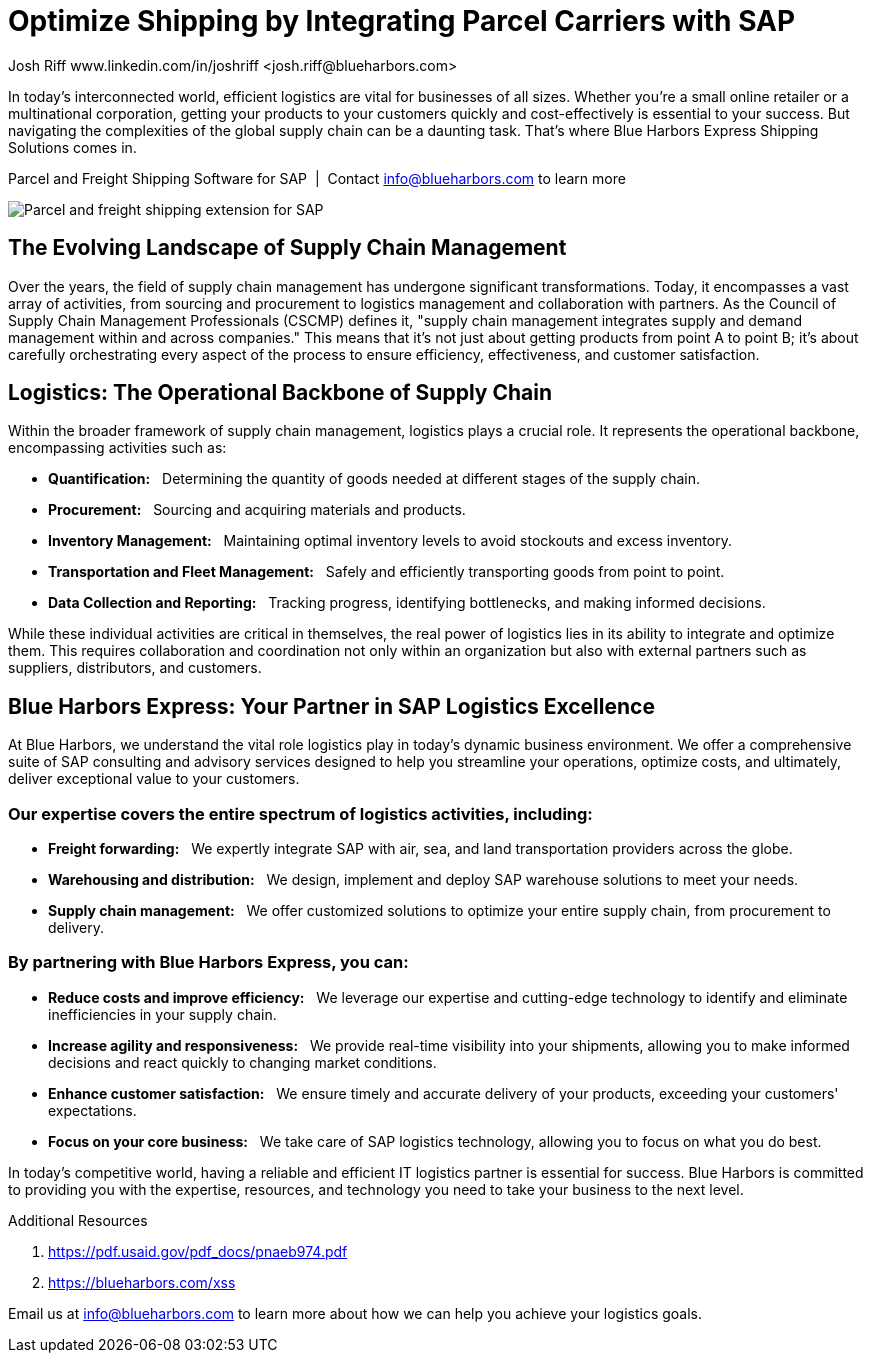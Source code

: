 # Optimize Shipping by Integrating Parcel Carriers with SAP
Josh Riff www.linkedin.com/in/joshriff <josh.riff@blueharbors.com>
:showtitle:
:page-navtitle: Optimized Logistics
:page-description: Shipping software for SAP provides logistics infrastructure for a Seamless Supply Chain
:page-copyright: Common Commons license BY-NC-ND
:page-root: ../../../
:imagesdir: ../assets
:data-uri: // Embed images directly into the document by setting the data-uri document attribute
:homepage: https://erp-parcel-shipping-extension.com/

+++
<script type="application/ld+json">
{
   "@context": "https://schema.org/",
      "@type": "BlogPosting",
      "@id": "https://erp-parcel-shipping-extension.com/2023/12/09/optimizing-logistics/#BlogPosting",
      "mainEntityOfPage": "https://erp-parcel-shipping-extension.com/2023/12/09/optimizing-logistics/",
      "url": "https://erp-parcel-shipping-extension.com/2023/12/09/optimizing-logistics/",
      "about": {"@id": "https://blueharbors.com/xss/#Product"},
      "headline": "Optimize Shipping by Integrating Parcel Carriers with SAP",
      "name": "Optimize Shipping by Integrating Parcel Carriers with SAP",
      "description": "In today's interconnected world, efficient logistics are vital for businesses of all sizes. Whether you're a small online retailer or a multinational corporation, getting your products to your customers quickly and cost-effectively is essential to your success. But navigating the complexities of the global supply chain can be a daunting task. That's where Blue Harbors Express Shipping Software for SAP comes in.",
      "datePublished": "2023-12-09T08:00Z",
      "dateModified": "2023-12-09T09:00Z",
      "inLanguage": "en-US",
      "author": {
         "@type": "Person",
         "@id": "https://www.linkedin.com/in/joshriff#Person",
         "name": "Josh Riff",
         "url": "https://www.linkedin.com/in/joshriff",
         "knowsAbout": [
            "https://www.sap.com",
         "https://en.wikipedia.org/wiki/Package_delivery",
         "https://en.wikipedia.org/wiki/Warehouse_management_system",
         "https://en.wikipedia.org/wiki/Supply_chain_management",
         "https://en.wikipedia.org/wiki/Information_technology_consulting"
         ]
      },
      "copyrightHolder": {
         "@id": "https://www.linkedin.com/in/joshriff#Person"
      },
      "copyrightYear": "2023",
      "image": [
         "https://erp-parcel-shipping-extension.com/assets/1x1/truck-07.jpg",
      "https://erp-parcel-shipping-extension.com/assets/4x3/truck-07.jpg",
      "https://erp-parcel-shipping-extension.com/assets/16x9/truck-07.jpg"
      ],
      "isPartOf": {
         "@type" : "Blog",
         "@id": "https://erp-parcel-shipping-extension.com/",
         "isPartOf":{"@id": "https://blueharbors.com/xss/#Product"},
         "name": "Parcel and Freight Shipping Software for SAP",
         "publisher": {
            "@id": "https://www.linkedin.com/in/joshriff#Person"
         }
      },
      "isBasedOn": {
         "@type": "CreativeWork",
         "name": "The Logistics Handbook. A Practical Guide for the Supply Chain Management of Health Commodities",
         "publisher": "USAID, DELIVER PROJECT, Task Order 1, 2011",
         "url": "https://pdf.usaid.gov/pdf_docs/pnaeb974.pdf"
      },
      "sameAs": "https://blueharbors.com/xss",
      "genre":["shipping software","logistics software","supply chain software"],
      "keywords": [
         "SAP shipping",
         "SAP shipping solution",
         "SAP shipping solutions",
         "shipping solution",
         "shipping integration",
         "shipping integration solution",
         "shipping integration carriers"
      ]
}
</script>
+++

In today's interconnected world, efficient logistics are vital for businesses of all sizes. Whether you're a small online retailer or a multinational corporation, getting your products to your customers quickly and cost-effectively is essential to your success. But navigating the complexities of the global supply chain can be a daunting task. That's where Blue Harbors Express Shipping Solutions comes in.

.Parcel and Freight Shipping Software for SAP{nbsp}{nbsp}|{nbsp}{nbsp}Contact info@blueharbors.com to learn more
image:trucks/truck-07.jpg[Parcel and freight shipping extension for SAP]

## The Evolving Landscape of Supply Chain Management

Over the years, the field of supply chain management has undergone significant transformations. Today, it encompasses a vast array of activities, from sourcing and procurement to logistics management and collaboration with partners. As the Council of Supply Chain Management Professionals (CSCMP) defines it, "supply chain management integrates supply and demand management within and across companies." This means that it's not just about getting products from point A to point B; it's about carefully orchestrating every aspect of the process to ensure efficiency, effectiveness, and customer satisfaction.

## Logistics: The Operational Backbone of Supply Chain

Within the broader framework of supply chain management, logistics plays a crucial role. It represents the operational backbone, encompassing activities such as:

* *Quantification:*{nbsp}{nbsp} Determining the quantity of goods needed at different stages of the supply chain.
* *Procurement:*{nbsp}{nbsp} Sourcing and acquiring materials and products.
* *Inventory Management:*{nbsp}{nbsp} Maintaining optimal inventory levels to avoid stockouts and excess inventory.
* *Transportation and Fleet Management:*{nbsp}{nbsp} Safely and efficiently transporting goods from point to point.
* *Data Collection and Reporting:*{nbsp}{nbsp} Tracking progress, identifying bottlenecks, and making informed decisions.

While these individual activities are critical in themselves, the real power of logistics lies in its ability to integrate and optimize them. This requires collaboration and coordination not only within an organization but also with external partners such as suppliers, distributors, and customers.

## Blue Harbors Express: Your Partner in SAP Logistics Excellence

At Blue Harbors, we understand the vital role logistics play in today's dynamic business environment. We offer a comprehensive suite of SAP consulting and advisory services designed to help you streamline your operations, optimize costs, and ultimately, deliver exceptional value to your customers.

### Our expertise covers the entire spectrum of logistics activities, including:

* *Freight forwarding:*{nbsp}{nbsp} We expertly integrate SAP with air, sea, and land transportation providers across the globe.
* *Warehousing and distribution:*{nbsp}{nbsp} We design, implement and deploy SAP warehouse solutions to meet your needs.
* *Supply chain management:*{nbsp}{nbsp} We offer customized solutions to optimize your entire supply chain, from procurement to delivery.

### By partnering with Blue Harbors Express, you can:

* *Reduce costs and improve efficiency:*{nbsp}{nbsp} We leverage our expertise and cutting-edge technology to identify and eliminate inefficiencies in your supply chain.

* *Increase agility and responsiveness:*{nbsp}{nbsp} We provide real-time visibility into your shipments, allowing you to make informed decisions and react quickly to changing market conditions.

* *Enhance customer satisfaction:*{nbsp}{nbsp} We ensure timely and accurate delivery of your products, exceeding your customers' expectations.

* *Focus on your core business:*{nbsp}{nbsp} We take care of SAP logistics technology, allowing you to focus on what you do best.

In today's competitive world, having a reliable and efficient IT logistics partner is essential for success. Blue Harbors is committed to providing you with the expertise, resources, and technology you need to take your business to the next level.

.Additional Resources
. https://pdf.usaid.gov/pdf_docs/pnaeb974.pdf
. https://blueharbors.com/xss

Email us at info@blueharbors.com to learn more about how we can help you achieve your logistics goals.
